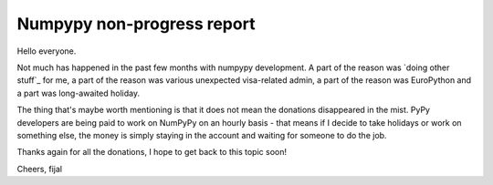 Numpypy non-progress report
===========================

Hello everyone.

Not much has happened in the past few months with numpypy development. A part
of the reason was `doing other stuff`_ for me, a part of the reason was
various unexpected visa-related admin, a part of the reason was EuroPython
and a part was long-awaited holiday.

The thing that's maybe worth mentioning is that it does not mean the donations
disappeared in the mist. PyPy developers are being paid to work on NumPyPy on
an hourly basis - that means if I decide to take holidays or work on something
else, the money is simply staying in the account and waiting for someone to do
the job.

Thanks again for all the donations, I hope to get back to this topic soon!

Cheers,
fijal
